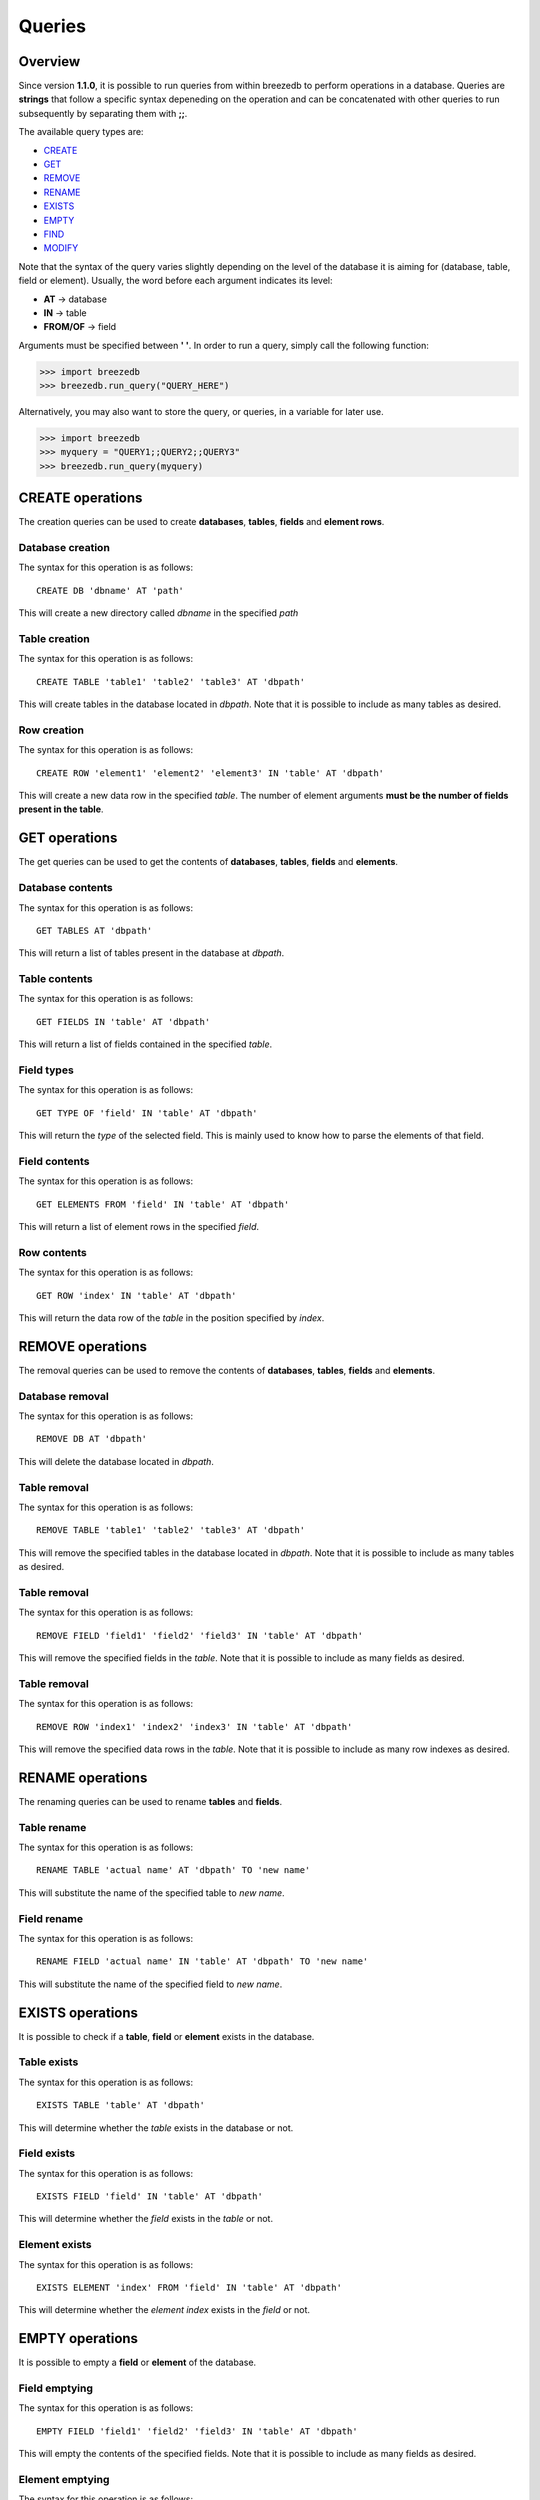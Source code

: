 Queries
=======

********
Overview
********

Since version **1.1.0**, it is possible to run queries from within breezedb to perform operations in a database. Queries are **strings** that follow a specific syntax depeneding on the operation and can be concatenated with other queries to run subsequently by separating them with **;;**.

The available query types are:

- CREATE_
- GET_
- REMOVE_
- RENAME_
- EXISTS_
- EMPTY_
- FIND_
- MODIFY_

Note that the syntax of the query varies slightly depending on the level of the database it is aiming for (database, table, field or element). Usually, the word before each argument indicates its level:

- **AT** -> database
- **IN** -> table
- **FROM/OF** -> field

Arguments must be specified between **' '**. In order to run a query, simply call the following function:

>>> import breezedb
>>> breezedb.run_query("QUERY_HERE")

Alternatively, you may also want to store the query, or queries, in a variable for later use.

>>> import breezedb
>>> myquery = "QUERY1;;QUERY2;;QUERY3"
>>> breezedb.run_query(myquery)

.. _CREATE:

*****************
CREATE operations
*****************

The creation queries can be used to create **databases**, **tables**, **fields** and **element rows**.

Database creation
#################

The syntax for this operation is as follows::

    CREATE DB 'dbname' AT 'path'

This will create a new directory called *dbname* in the specified *path*

Table creation
##############

The syntax for this operation is as follows::

    CREATE TABLE 'table1' 'table2' 'table3' AT 'dbpath'

This will create tables in the database located in *dbpath*. Note that it is possible to include as many tables as desired.

Row creation
############

The syntax for this operation is as follows::

    CREATE ROW 'element1' 'element2' 'element3' IN 'table' AT 'dbpath'

This will create a new data row in the specified *table*. The number of element arguments **must be the number of fields present in the table**.

.. _GET:

**************
GET operations
**************

The get queries can be used to get the contents of **databases**, **tables**, **fields** and **elements**.

Database contents
#################

The syntax for this operation is as follows::

    GET TABLES AT 'dbpath'

This will return a list of tables present in the database at *dbpath*.

Table contents
##############

The syntax for this operation is as follows::

    GET FIELDS IN 'table' AT 'dbpath'

This will return a list of fields contained in the specified *table*.

Field types
###########

The syntax for this operation is as follows::

    GET TYPE OF 'field' IN 'table' AT 'dbpath'

This will return the *type* of the selected field. This is mainly used to know how to parse the elements of that field.

Field contents
##############

The syntax for this operation is as follows::

    GET ELEMENTS FROM 'field' IN 'table' AT 'dbpath'

This will return a list of element rows in the specified *field*.

Row contents
############

The syntax for this operation is as follows::

    GET ROW 'index' IN 'table' AT 'dbpath'

This will return the data row of the *table* in the position specified by *index*.

.. _REMOVE:

*****************
REMOVE operations
*****************

The removal queries can be used to remove the contents of **databases**, **tables**, **fields** and **elements**.

Database removal
################

The syntax for this operation is as follows::

    REMOVE DB AT 'dbpath'

This will delete the database located in *dbpath*.

Table removal
#############

The syntax for this operation is as follows::

    REMOVE TABLE 'table1' 'table2' 'table3' AT 'dbpath'

This will remove the specified tables in the database located in *dbpath*. Note that it is possible to include as many tables as desired.

Table removal
#############

The syntax for this operation is as follows::

    REMOVE FIELD 'field1' 'field2' 'field3' IN 'table' AT 'dbpath'

This will remove the specified fields in the *table*. Note that it is possible to include as many fields as desired.

Table removal
#############

The syntax for this operation is as follows::

    REMOVE ROW 'index1' 'index2' 'index3' IN 'table' AT 'dbpath'

This will remove the specified data rows in the *table*. Note that it is possible to include as many row indexes as desired.

.. _RENAME:

*****************
RENAME operations
*****************

The renaming queries can be used to rename **tables** and **fields**.

Table rename
############

The syntax for this operation is as follows::

    RENAME TABLE 'actual name' AT 'dbpath' TO 'new name'

This will substitute the name of the specified table to *new name*.

Field rename
############

The syntax for this operation is as follows::

   RENAME FIELD 'actual name' IN 'table' AT 'dbpath' TO 'new name'

This will substitute the name of the specified field to *new name*.

.. _EXISTS:

*****************
EXISTS operations
*****************

It is possible to check if a **table**, **field** or **element** exists in the database.

Table exists
############

The syntax for this operation is as follows::

    EXISTS TABLE 'table' AT 'dbpath'

This will determine whether the *table* exists in the database or not.

Field exists
############

The syntax for this operation is as follows::

    EXISTS FIELD 'field' IN 'table' AT 'dbpath'

This will determine whether the *field* exists in the *table* or not.

Element exists
##############

The syntax for this operation is as follows::

    EXISTS ELEMENT 'index' FROM 'field' IN 'table' AT 'dbpath'

This will determine whether the *element index* exists in the *field* or not.

.. _EMPTY:

****************
EMPTY operations
****************

It is possible to empty a **field** or **element** of the database.

Field emptying
##############

The syntax for this operation is as follows::

    EMPTY FIELD 'field1' 'field2' 'field3' IN 'table' AT 'dbpath'

This will empty the contents of the specified fields. Note that it is possible to include as many fields as desired.

Element emptying
################

The syntax for this operation is as follows::

    EMPTY ELEMENT 'index1' 'index2' 'index3' FROM 'field' IN 'table' AT 'dbpath'

This will empty the contents of the specified fields. Note that it is possible to include as many indexes as desired.

.. _FIND:

**************
FIND operation
**************

This operation is used to search for specific content in a given field::

    FIND 'content' FROM 'field' IN 'table' AT 'dbpath'

This will return the index matching the content searched.

.. _MODIFY:

****************
MODIFY operation
****************

This operation is used to modify the content of a specific element, instead of the complete data row, of a given field::

    MODIFY 'index' FROM 'field' IN 'table' AT 'dbpath' TO 'new content'

This will modify the content in the given index to *new content*.





